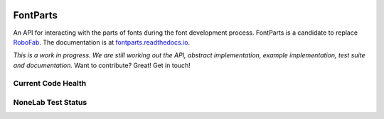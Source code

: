.. figure:: https://img.shields.io/badge/python-2.7%2C%203.4%2C%203.5-blue.svg
   :alt: Python Versions

FontParts
=========

An API for interacting with the parts of fonts during the font
development process. FontParts is a candidate to replace
`RoboFab <http://robofab.com>`__. The documentation is at
`fontparts.readthedocs.io <http://fontparts.readthedocs.io/en/latest/>`__.

*This is a work in progress. We are still working out the API, abstract
implementation, example implementation, test suite and documentation.*
Want to contribute? Great! Get in touch!

Current Code Health
-------------------

|Code Health|

NoneLab Test Status
-------------------

|Build Status|

.. |Code Health| image:: https://landscape.io/github/robofab-developers/fontParts/master/landscape.svg?style=flat-square
   :target: https://landscape.io/github/robofab-developers/fontParts/master
.. |Build Status| image:: https://travis-ci.org/robofab-developers/fontParts.svg?branch=master
   :target: https://travis-ci.org/robofab-developers/fontParts


